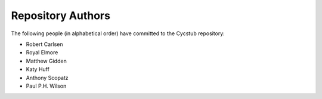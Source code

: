 Repository Authors
==================

The following people (in alphabetical order) have committed to the Cycstub repository:

* Robert Carlsen
* Royal Elmore
* Matthew Gidden
* Katy Huff
* Anthony Scopatz
* Paul P.H. Wilson
